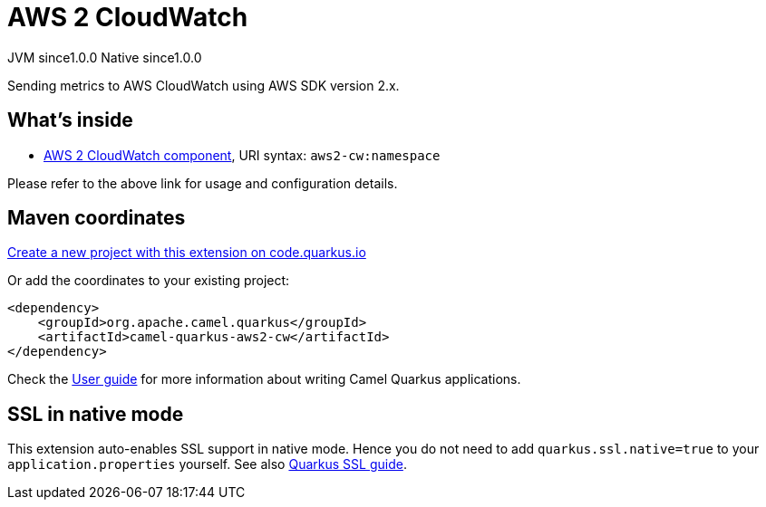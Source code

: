 // Do not edit directly!
// This file was generated by camel-quarkus-maven-plugin:update-extension-doc-page
= AWS 2 CloudWatch
:page-aliases: extensions/aws2-cw.adoc
:linkattrs:
:cq-artifact-id: camel-quarkus-aws2-cw
:cq-native-supported: true
:cq-status: Stable
:cq-status-deprecation: Stable
:cq-description: Sending metrics to AWS CloudWatch using AWS SDK version 2.x.
:cq-deprecated: false
:cq-jvm-since: 1.0.0
:cq-native-since: 1.0.0

[.badges]
[.badge-key]##JVM since##[.badge-supported]##1.0.0## [.badge-key]##Native since##[.badge-supported]##1.0.0##

Sending metrics to AWS CloudWatch using AWS SDK version 2.x.

== What's inside

* xref:{cq-camel-components}::aws2-cw-component.adoc[AWS 2 CloudWatch component], URI syntax: `aws2-cw:namespace`

Please refer to the above link for usage and configuration details.

== Maven coordinates

https://code.quarkus.io/?extension-search=camel-quarkus-aws2-cw[Create a new project with this extension on code.quarkus.io, window="_blank"]

Or add the coordinates to your existing project:

[source,xml]
----
<dependency>
    <groupId>org.apache.camel.quarkus</groupId>
    <artifactId>camel-quarkus-aws2-cw</artifactId>
</dependency>
----

Check the xref:user-guide/index.adoc[User guide] for more information about writing Camel Quarkus applications.

== SSL in native mode

This extension auto-enables SSL support in native mode. Hence you do not need to add
`quarkus.ssl.native=true` to your `application.properties` yourself. See also
https://quarkus.io/guides/native-and-ssl[Quarkus SSL guide].
